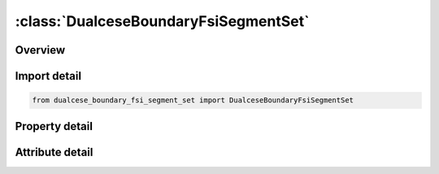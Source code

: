 





:class:`DualceseBoundaryFsiSegmentSet`
======================================


.. py:class:: dualcese_boundary_fsi_segment_set.DualceseBoundaryFsiSegmentSet(**kwargs)

   Bases: :py:obj:`ansys.dyna.core.lib.keyword_base.KeywordBase`


   
   DYNA DUALCESE_BOUNDARY_FSI_SEGMENT_SET keyword
















   ..
       !! processed by numpydoc !!


.. py:currentmodule:: DualceseBoundaryFsiSegmentSet

Overview
--------

.. tab-set::




   .. tab-item:: Properties

      .. list-table::
          :header-rows: 0
          :widths: auto

          * - :py:attr:`~ssid`
            - Get or set the Segment set ID created with *DUALCESE_SEGMENTSET
          * - :py:attr:`~ref_p`
            - Get or set the Ambient/reference pressure of the fluid domain on the side opposite this structural interface to the fluid simulation domain.  This ambient pressure only needs to be specified in the case where the FSI structural part(s) connected with this FSI interface are not immersed in the dual CESE mesh.  This reference pressure defaults to 0.0 since moving mesh FSI calculations most often involve structures surrounded by the dual CESE mesh, and there is no need for a reference pressure in that case


   .. tab-item:: Attributes

      .. list-table::
          :header-rows: 0
          :widths: auto

          * - :py:attr:`~keyword`
            - 
          * - :py:attr:`~subkeyword`
            - 






Import detail
-------------

.. code-block:: python

    from dualcese_boundary_fsi_segment_set import DualceseBoundaryFsiSegmentSet

Property detail
---------------

.. py:property:: ssid
   :type: Optional[int]


   
   Get or set the Segment set ID created with *DUALCESE_SEGMENTSET
















   ..
       !! processed by numpydoc !!

.. py:property:: ref_p
   :type: float


   
   Get or set the Ambient/reference pressure of the fluid domain on the side opposite this structural interface to the fluid simulation domain.  This ambient pressure only needs to be specified in the case where the FSI structural part(s) connected with this FSI interface are not immersed in the dual CESE mesh.  This reference pressure defaults to 0.0 since moving mesh FSI calculations most often involve structures surrounded by the dual CESE mesh, and there is no need for a reference pressure in that case
















   ..
       !! processed by numpydoc !!



Attribute detail
----------------

.. py:attribute:: keyword
   :value: 'DUALCESE'


.. py:attribute:: subkeyword
   :value: 'BOUNDARY_FSI_SEGMENT_SET'






